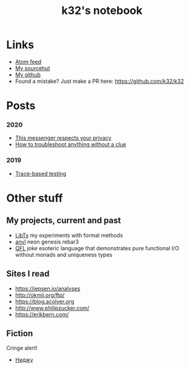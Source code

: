 #+TITLE: k32's notebook
#+OPTIONS: num:nil

* Links

+ [[https://blog.erlang.moe/atom.xml][Atom feed]]
+ [[https://sr.ht/~k32/][My sourcehut]]
+ [[https://github.com/k32][My github]]
+ Found a mistake? Just make a PR here: https://github.com/k32/k32

* Posts

*** 2020
 - [[file:2020-12-01-acme-messenger.org][This messenger respects your privacy]]
 - [[file:2019-11-01-troubleshooting.org][How to troubleshoot anything without a clue]]
*** 2019
 - [[file:2019-10-11-hello-world.org][Trace-based testing]]

* Other stuff

** My projects, current and past

+ [[https://git.sr.ht/~k32/libtx][LibTx]] my experiments with formal methods
+ [[https://git.sr.ht/~k32/anvl][anvl]] neon genesis rebar3
+ [[https://github.com/k32/QFL][QFL]] joke esoteric language that demonstrates pure functional I/O
   without monads and uniqueness types

** Sites I read

+ https://jepsen.io/analyses
+ http://okmij.org/ftp/
+ https://blog.acolyer.org
+ http://www.philipzucker.com/
+ https://erikbern.com/

** Fiction

Cringe alert!

+ [[file:%D0%BD%D0%B8%D0%B4%D0%B6%D1%83.org][Ниджу]]
